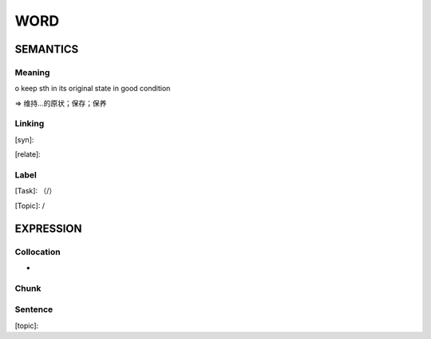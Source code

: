 WORD
=========


SEMANTICS
---------

Meaning
```````
o keep sth in its original state in good condition

=> 维持…的原状；保存；保养

Linking
```````
[syn]:

[relate]:


Label
`````
[Task]: （/）

[Topic]:  /


EXPRESSION
----------


Collocation
```````````
-

Chunk
`````


Sentence
`````````
[topic]:

